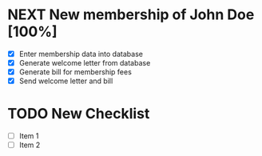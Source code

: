 #+SEQ_TODO: REPEAT(r) NEXT(n) TODO(t) WAITING(w) SOMEDAY(s) PROJ(p) | DONE(d) CANCELLED(c)
#+STARTUP: nologrepeat

* NEXT New membership of John Doe [100%]
- [X] Enter membership data into database
- [X] Generate welcome letter from database
- [X] Generate bill for membership fees
- [X] Send welcome letter and bill


* TODO New Checklist
- [ ] Item 1
- [ ] Item 2
